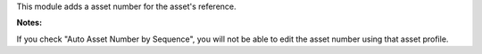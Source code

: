 This module adds a asset number for the asset's reference.

**Notes:**

If you check "Auto Asset Number by Sequence",
you will not be able to edit the asset number using that asset profile.
